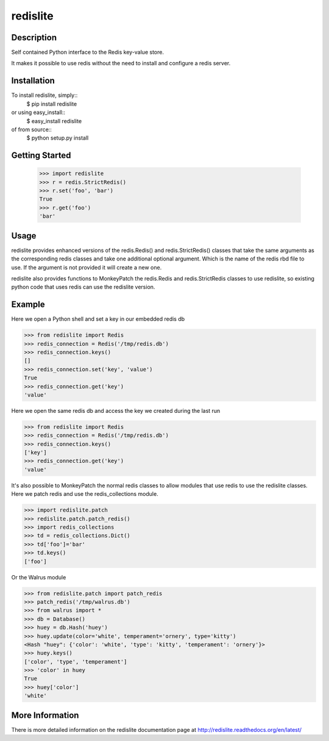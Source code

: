 redislite
*********

.. image:: https://travis-ci.org/yahoo/redislite.svg?branch=master
    :target: https://travis-ci.org/yahoo/redislite
    
.. image:: https://coveralls.io/repos/yahoo/redislite/badge.svg
  :target: https://coveralls.io/r/yahoo/redislite

.. image:: https://pypip.in/download/redislite/badge.svg
    :target: https://pypi.python.org/pypi/redislite/
    
.. image:: https://pypip.in/version/redislite/badge.svg
   :target: https://pypi.python.org/pypi/redislite

.. image:: https://pypip.in/py_versions/redislite/badge.svg
    :target: https://pypi.python.org/pypi/redislite/

.. image:: https://pypip.in/license/redislite/badge.svg
    :target: https://pypi.python.org/pypi/redislite/

.. image:: https://readthedocs.org/projects/redislite/badge/?version=latest
    :target: http://redislite.readthedocs.org/en/latest/
    :alt: Documentation Status

Description
===========
Self contained Python interface to the Redis key-value store.

It makes it possible to use redis without the need to install and configure
a redis server.


Installation
============

To install redislite, simply::
    $ pip install redislite

or using easy_install::
    $ easy_install redislite

of from source::
    $ python setup.py install


Getting Started
===============

    >>> import redislite
    >>> r = redis.StrictRedis()
    >>> r.set('foo', 'bar')
    True
    >>> r.get('foo')
    'bar'

Usage
=====
redislite provides enhanced versions of the redis.Redis() and 
redis.StrictRedis() classes that  take the same arguments as the corresponding
redis classes and take one additional optional argument.  Which is the
name of the redis rbd file to use.  If the argument is not provided it will
create a new one.

redislite also provides functions to MonkeyPatch the redis.Redis and 
redis.StrictRedis classes to use redislite, so existing python code that uses
redis can use the redislite version.
    
Example
=======

Here we open a Python shell and set a key in our embedded redis db

.. code-block:: python

    >>> from redislite import Redis
    >>> redis_connection = Redis('/tmp/redis.db')
    >>> redis_connection.keys()
    []
    >>> redis_connection.set('key', 'value')
    True
    >>> redis_connection.get('key')
    'value'

Here we open the same redis db and access the key we created during the last run

.. code-block:: python

    >>> from redislite import Redis
    >>> redis_connection = Redis('/tmp/redis.db')
    >>> redis_connection.keys()
    ['key']
    >>> redis_connection.get('key')
    'value'

It's also possible to MonkeyPatch the normal redis classes to allow modules 
that use redis to use the redislite classes.  Here we patch redis and use the 
redis_collections module.

.. code-block:: python

    >>> import redislite.patch
    >>> redislite.patch.patch_redis()
    >>> import redis_collections
    >>> td = redis_collections.Dict()
    >>> td['foo']='bar'
    >>> td.keys()
    ['foo']


Or the Walrus module

.. code-block:: python

    >>> from redislite.patch import patch_redis
    >>> patch_redis('/tmp/walrus.db')
    >>> from walrus import *
    >>> db = Database()
    >>> huey = db.Hash('huey')
    >>> huey.update(color='white', temperament='ornery', type='kitty')
    <Hash "huey": {'color': 'white', 'type': 'kitty', 'temperament': 'ornery'}>
    >>> huey.keys()
    ['color', 'type', 'temperament']
    >>> 'color' in huey
    True
    >>> huey['color']
    'white'

More Information
================

There is more detailed information on the redislite documentation page at http://redislite.readthedocs.org/en/latest/

